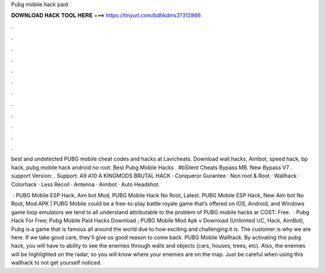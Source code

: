 Pubg mobile hack paid



𝐃𝐎𝐖𝐍𝐋𝐎𝐀𝐃 𝐇𝐀𝐂𝐊 𝐓𝐎𝐎𝐋 𝐇𝐄𝐑𝐄 ===> https://tinyurl.com/bdhkdms3?312866



.



.



.



.



.



.



.



.



.



.



.



.

best and undetected PUBG mobile cheat codes and hacks at Lavicheats. Download wall hacks, Aimbot, speed hack, bp hack, pubg mobile hack android no root. Best Pubg Mobile Hacks . #bSilent Cheats Bypass  MB. New Bypass V7 . support Version: . Support: A9 A10 A KINGMODS BRUTAL HACK · Conqueror Gurantee · Non root & Root · Wallhack · Colorhack · Less Recoil · Antenna · Aimbot · Auto Headshot.

 · PUBG Mobile ESP Hack, Aim bot Mod, PUBG Mobile Hack No Root, Latest. PUBG Mobile ESP Hack, New Aim bot No Root, Mod APK | PUBG Mobile could be a free-to-play battle royale game that’s offered on IOS, Android, and Windows game loop emulators  we tend to all understand attributable to the problem of PUBG mobile hacks ar COST: Free.  · Pubg Hack For Free; Pubg Mobile Paid Hacks Download ; PUBG Mobile Mod Apk v Download (Unlimited UC, Hack, AimBot), Pubg is a game that is famous all around the world due to how exciting and challenging it is. The customer is why we are here. If we take good care, they'll give us good reason to come back. PUBG Mobile Wallhack. By activating this pubg hack, you will have to ability to see the enemies through walls and objects (cars, houses, trees, etc). Also, the enemies will be highlighted on the radar, so you will know where your enemies are on the map. Just be careful when using this wallhack to not get yourself noticed.
